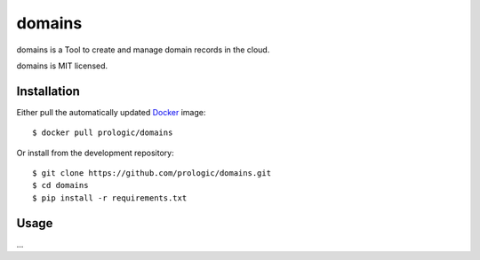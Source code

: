 .. _Docker: https://www.docker.com/
.. _factory: https://github.com/prologic/factory
.. _autodock: https://github.com/prologic/autodock


domains
=======

domains is a Tool to create and manage domain records in the cloud.

domains is MIT licensed.

Installation
------------

Either pull the automatically updated `Docker`_ image::
    
    $ docker pull prologic/domains

Or install from the development repository::
    
    $ git clone https://github.com/prologic/domains.git
    $ cd domains
    $ pip install -r requirements.txt


Usage
-----

...
